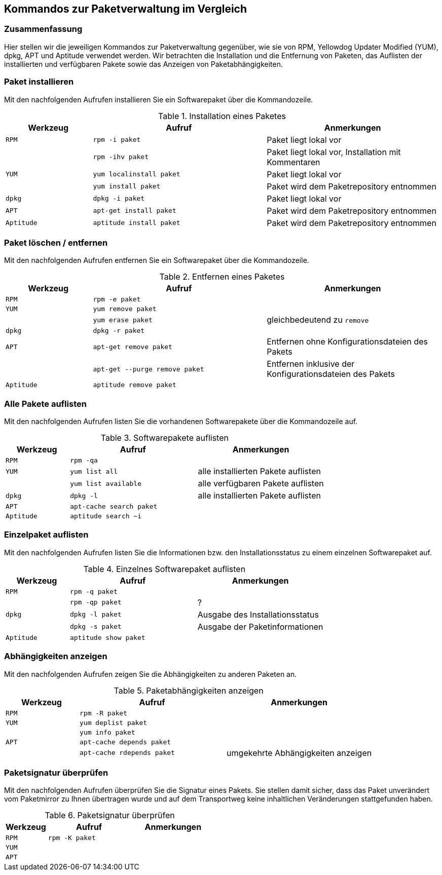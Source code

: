 // Datei: ./anhang/anhang.paketkommando/rpm-yum-dpkg.adoc
// Baustelle: Rohtext

[[kommandos-zur-paketverwaltung-im-vergleich]]
== Kommandos zur Paketverwaltung im Vergleich ==

=== Zusammenfassung ===

// Stichworte für den Index
(((APT)))
(((Aptitude)))
(((dpkg)))
(((RPM)))
(((Yellowdog Updater Modified (YUM))))
Hier stellen wir die jeweiligen Kommandos zur Paketverwaltung gegenüber,
wie sie von RPM, Yellowdog Updater Modified (YUM), dpkg, APT und
Aptitude verwendet werden. Wir betrachten die Installation und die
Entfernung von Paketen, das Auflisten der installierten und verfügbaren
Pakete sowie das Anzeigen von Paketabhängigkeiten.

=== Paket installieren ===

// Stichworte für den Index
(((apt-get, install)))
(((aptitude, install)))
(((Paket, installieren)))
(((rpm, -i)))
(((rpm, -ihv)))
(((yum, install)))
(((yum, localinstall)))
Mit den nachfolgenden Aufrufen installieren Sie ein Softwarepaket über
die Kommandozeile.

.Installation eines Paketes
[frame="topbot",options="header",cols="2,4,4",id="tab.paketinstallation"]
|====
| Werkzeug   | Aufruf | Anmerkungen
| `RPM`      | `rpm -i paket` | Paket liegt lokal vor
|            | `rpm -ihv paket` | Paket liegt lokal vor, Installation mit Kommentaren
| `YUM`      | `yum localinstall paket` | Paket liegt lokal vor
|            | `yum install paket` | Paket wird dem Paketrepository entnommen
| `dpkg`     | `dpkg -i paket` | Paket liegt lokal vor
| `APT`      | `apt-get install paket` | Paket wird dem Paketrepository entnommen
| `Aptitude` | `aptitude install paket` | Paket wird dem Paketrepository entnommen
|====

=== Paket löschen / entfernen ===

// Stichworte für den Index
(((apt-get, --purge remove)))
(((apt-get, remove)))
(((aptitude, remove)))
(((dpkg, -r)))
(((Paket, deinstallieren)))
(((Paket, entfernen)))
(((Paket, Konfigurationsdateien löschen)))
(((Paket, löschen)))
(((rpm, -e)))
(((yum, erase)))
(((yum, remove)))
Mit den nachfolgenden Aufrufen entfernen Sie ein Softwarepaket über
die Kommandozeile.

.Entfernen eines Paketes
[frame="topbot",options="header",cols="2,4,4",id="tab.paketentfernung"]
|====
| Werkzeug   | Aufruf | Anmerkungen
| `RPM`      | `rpm -e paket` | 
| `YUM`      | `yum remove paket` | 
|            | `yum erase paket` | gleichbedeutend zu `remove`
| `dpkg`     | `dpkg -r paket` | 
| `APT`      | `apt-get remove paket` | Entfernen ohne Konfigurationsdateien des Pakets
|            | `apt-get --purge remove paket` | Entfernen inklusive der Konfigurationsdateien des Pakets
| `Aptitude` | `aptitude remove paket` | 
|====

=== Alle Pakete auflisten ===

// Stichworte für den Index
(((apt-cache, search)))
(((aptitude, search)))
(((dpkg, -l)))
(((Paket, installiertes anzeigen)))
(((Paket, Status anzeigen)))
(((Paket, Zustand anzeigen)))
(((Paketstatus)))
(((Paketzustand)))
(((rpm, -qa)))
(((yum, list all)))
(((yum, list available)))
Mit den nachfolgenden Aufrufen listen Sie die vorhandenen Softwarepakete
über die Kommandozeile auf.

.Softwarepakete auflisten
[frame="topbot",options="header",cols="2,4,4",id="tab.paketeauflisten"]
|====
| Werkzeug   | Aufruf | Anmerkungen
| `RPM`      | `rpm -qa` |
| `YUM`      | `yum list all` | alle installierten Pakete auflisten
|            | `yum list available` | alle verfügbaren Pakete auflisten
| `dpkg`     | `dpkg -l` | alle installierten Pakete auflisten
| `APT`      | `apt-cache search paket` |
| `Aptitude` | `aptitude search ~i`|
|====

=== Einzelpaket auflisten ===

// Stichworte für den Index
(((aptitude, show)))
(((dpkg, -l)))
(((dpkg, -s)))
(((Paket, Status anzeigen)))
(((Paket, Zustand anzeigen)))
(((Paketstatus)))
(((Paketzustand)))
(((rpm, -q)))
(((rpm, -qp)))
Mit den nachfolgenden Aufrufen listen Sie die Informationen bzw. den
Installationsstatus zu einem einzelnen Softwarepaket auf.

.Einzelnes Softwarepaket auflisten
[frame="topbot",options="header",cols="2,4,4",id="tab.paketinfo"]
|====
| Werkzeug   | Aufruf | Anmerkungen
| `RPM`      | `rpm -q paket` |
|            | `rpm -qp paket` | ?
| `dpkg`     | `dpkg -l paket` | Ausgabe des Installationsstatus
|            | `dpkg -s paket` | Ausgabe der Paketinformationen
| `Aptitude` | `aptitude show paket`|
|====

=== Abhängigkeiten anzeigen ===

// Stichworte für den Index
(((apt-cache, depends)))
(((apt-cache, rdepends)))
(((Paket, Abhängigkeiten anzeigen)))
(((Paket, Rückwärtsabhängigkeiten auflisten)))
(((Paketabhängigkeiten, auflisten)))
(((Paketabhängigkeiten, Rückwärtsabhängigkeiten auflisten)))
(((rpm, -R)))
(((yum, deplist)))
(((yum, info)))
Mit den nachfolgenden Aufrufen zeigen Sie die Abhängigkeiten zu anderen
Paketen an.

.Paketabhängigkeiten anzeigen
[frame="topbot",options="header",cols="2,4,4",id="tab.paketabhaengigkeiten"]
|====
| Werkzeug   | Aufruf | Anmerkungen
| `RPM`      | `rpm -R paket` |
| `YUM`      | `yum deplist paket` |
|            | `yum info paket` |
| `APT`      | `apt-cache depends paket` |
|            | `apt-cache rdepends paket` | umgekehrte Abhängigkeiten anzeigen
|====

=== Paketsignatur überprüfen ===

// Stichworte für den Index
(((Paket, auf Vertrauenswürdigkeit prüfen)))
(((Paket, Signatur überprüfen)))
(((Paket, verifizieren)))
(((Paketsignatur, überprüfen)))
(((rpm, -K)))
Mit den nachfolgenden Aufrufen überprüfen Sie die Signatur eines Pakets.
Sie stellen damit sicher, dass das Paket unverändert vom Paketmirror zu
Ihnen übertragen wurde und auf dem Transportweg keine inhaltlichen
Veränderungen stattgefunden haben.

.Paketsignatur überprüfen
[frame="topbot",options="header",cols="2,4,4",id="tab.paketsignatur"]
|====
| Werkzeug   | Aufruf | Anmerkungen
| `RPM`      | `rpm -K paket` |
| `YUM`      | |
| `APT`      | |
|====

// Datei (Ende): ./anhang/anhang.paketkommando/rpm-yum-dpkg.adoc
